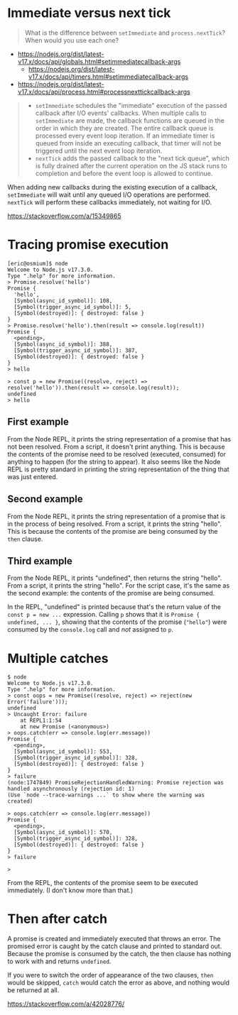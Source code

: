* Immediate versus next tick

#+begin_quote
What is the difference between =setImmediate= and =process.nextTick=?  When would you use each one?
#+end_quote

- https://nodejs.org/dist/latest-v17.x/docs/api/globals.html#setimmediatecallback-args
  - https://nodejs.org/dist/latest-v17.x/docs/api/timers.html#setimmediatecallback-args
- https://nodejs.org/dist/latest-v17.x/docs/api/process.html#processnexttickcallback-args

#+begin_quote
- =setImmediate= schedules the "immediate" execution of the passed callback
  after I/O events' callbacks.  When multiple calls to =setImmediate= are
  made, the callback functions are queued in the order in which they are
  created.  The entire callback queue is processed every event loop iteration.
  If an immediate timer is queued from inside an executing callback, that
  timer will not be triggered until the next event loop iteration.
- =nextTick= adds the passed callback to the "next tick queue", which is fully
  drained after the current operation on the JS stack runs to completion and
  before the event loop is allowed to continue.
#+end_quote

# (I am not sure of the following answer.)

# When adding new callbacks during the existing execution of a callback,
# =setImmediate= will wait until the next iteration of the event loop to execute
# those callbacks, while =nextTick= will pause the event loop and execute them
# during the current iteration.

When adding new callbacks during the existing execution of a callback,
=setImmediate= will wait until any queued I/O operations are performed.
=nextTick= will perform these callbacks immediately, not waiting for I/O.

https://stackoverflow.com/a/15349865

* Tracing promise execution

#+begin_example
[eric@osmium]$ node
Welcome to Node.js v17.3.0.
Type ".help" for more information.
> Promise.resolve('hello')
Promise {
  'hello',
  [Symbol(async_id_symbol)]: 108,
  [Symbol(trigger_async_id_symbol)]: 5,
  [Symbol(destroyed)]: { destroyed: false }
}
> Promise.resolve('hello').then(result => console.log(result))
Promise {
  <pending>,
  [Symbol(async_id_symbol)]: 388,
  [Symbol(trigger_async_id_symbol)]: 387,
  [Symbol(destroyed)]: { destroyed: false }
}
> hello

> const p = new Promise((resolve, reject) => resolve('hello')).then(result => console.log(result));
undefined
> hello
#+end_example

** First example

From the Node REPL, it prints the string representation of a promise that has
not been resolved.  From a script, it doesn't print anything.  This is because
the contents of the promise need to be resolved (executed, consumed) for
anything to happen (for the string to appear).  It also seems like the Node
REPL is pretty standard in printing the string representation of the thing
that was just entered.

** Second example

From the Node REPL, it prints the string representation of a promise that is
in the process of being resolved.  From a script, it prints the string
"hello".  This is because the contents of the promise are being consumed by
the =then= clause.

** Third example

From the Node REPL, it prints "undefined", then returns the string
"hello". From a script, it prints the string "hello".  For the script case,
it's the same as the second example: the contents of the promise are being
consumed.

In the REPL, "undefined" is printed because that's the return value of the
=const p = new ...= expression.  Calling =p= shows that it is =Promise {
undefined, ... }=, showing that the contents of the promise (="hello"=) were
consumed by the =console.log= call and /not/ assigned to =p=.

* Multiple catches

#+begin_example
$ node
Welcome to Node.js v17.3.0.
Type ".help" for more information.
> const oops = new Promise((resolve, reject) => reject(new Error('failure')));
undefined
> Uncaught Error: failure
    at REPL1:1:54
    at new Promise (<anonymous>)
> oops.catch(err => console.log(err.message))
Promise {
  <pending>,
  [Symbol(async_id_symbol)]: 553,
  [Symbol(trigger_async_id_symbol)]: 328,
  [Symbol(destroyed)]: { destroyed: false }
}
> failure
(node:1747849) PromiseRejectionHandledWarning: Promise rejection was handled asynchronously (rejection id: 1)
(Use `node --trace-warnings ...` to show where the warning was created)

> oops.catch(err => console.log(err.message))
Promise {
  <pending>,
  [Symbol(async_id_symbol)]: 570,
  [Symbol(trigger_async_id_symbol)]: 328,
  [Symbol(destroyed)]: { destroyed: false }
}
> failure

>
#+end_example

From the REPL, the contents of the promise seem to be executed immediately.
(I don't know more than that.)

* Then after catch

A promise is created and immediately executed that throws an error.  The
promised error is caught by the catch clause and printed to standard out.
Because the promise is consumed by the catch, the then clause has nothing to
work with and returns =undefined=.

If you were to switch the order of appearance of the two clauses, =then= would
be skipped, =catch= would catch the error as above, and nothing would be
returned at all.

https://stackoverflow.com/a/42028776/
